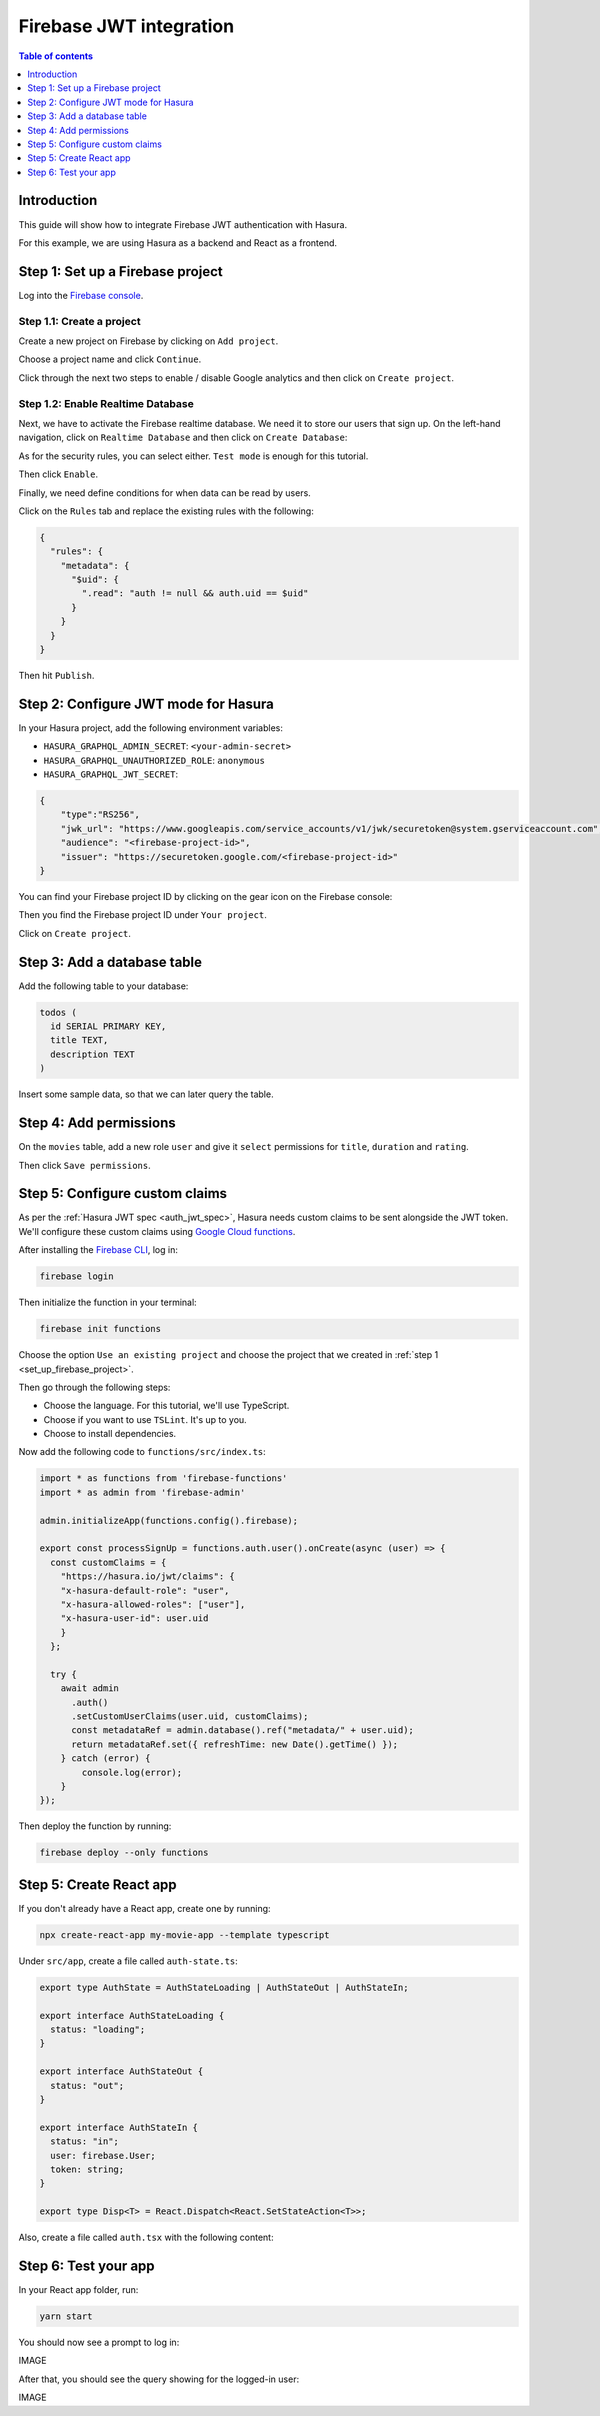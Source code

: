 .. meta::
   :description: Firebase JWT authentication for Hasura
   :keywords: hasura, docs, guide, authentication, auth, jwt, integration, firebase

.. _guides_firebase_jwt:

Firebase JWT integration
========================

.. contents:: Table of contents
  :backlinks: none
  :depth: 1
  :local:

Introduction
------------

This guide will show how to integrate Firebase JWT authentication with Hasura.

For this example, we are using Hasura as a backend and React as a frontend.

.. _set_up_firebase_project:

Step 1: Set up a Firebase project
---------------------------------

Log into the `Firebase console <https://console.firebase.google.com/>`__.

Step 1.1: Create a project
^^^^^^^^^^^^^^^^^^^^^^^^^^

Create a new project on Firebase by clicking on ``Add project``.

.. thumbnail:: /img/graphql/core/auth/firebase-create-project.png
   :alt: Create project on Firebase
   :width: 700px

Choose a project name and click ``Continue``.

.. thumbnail:: /img/graphql/core/auth/firebase-project-name.png
   :alt: Choose a project name for Firebase
   :width: 700px

Click through the next two steps to enable / disable Google analytics and then click on ``Create project``.

.. thumbnail:: /img/graphql/core/auth/firebase-finish-create-project.png
   :alt: Create Firebase project
   :width: 1000px

Step 1.2: Enable Realtime Database
^^^^^^^^^^^^^^^^^^^^^^^^^^^^^^^^^^

Next, we have to activate the Firebase realtime database. We need it to store our users that sign up.
On the left-hand navigation, click on ``Realtime Database`` and then click on ``Create Database``:

.. thumbnail:: /img/graphql/core/auth/firebase-create-realtime-db.png
   :alt: Create realtime DB on Firebase
   :width: 1000px

As for the security rules, you can select either. ``Test mode`` is enough for this tutorial.

.. thumbnail:: /img/graphql/core/auth/firebase-security-rules.png
   :alt: Define security rules for Firebase
   :width: 700px

Then click ``Enable``.

Finally, we need define conditions for when data can be read by users.

Click on the ``Rules`` tab and replace the existing rules with the following:

.. code-block:: json

    {
      "rules": {
        "metadata": {
          "$uid": {
            ".read": "auth != null && auth.uid == $uid"
          }
        }
      }
    }

.. thumbnail:: /img/graphql/core/auth/firebase-db-rules.png
   :alt: Firebase realtime DB rules
   :width: 1000px

Then hit ``Publish``.

Step 2: Configure JWT mode for Hasura
-------------------------------------

In your Hasura project, add the following environment variables:

- ``HASURA_GRAPHQL_ADMIN_SECRET``: ``<your-admin-secret>``

- ``HASURA_GRAPHQL_UNAUTHORIZED_ROLE``: ``anonymous``

- ``HASURA_GRAPHQL_JWT_SECRET``: 

.. code-block:: json

    {
        "type":"RS256",
        "jwk_url": "https://www.googleapis.com/service_accounts/v1/jwk/securetoken@system.gserviceaccount.com",
        "audience": "<firebase-project-id>",
        "issuer": "https://securetoken.google.com/<firebase-project-id>"
    }

You can find your Firebase project ID by clicking on the gear icon on the Firebase console:

.. thumbnail:: /img/graphql/core/auth/firebase-settings.png
   :alt: Firebase settings
   :width: 1000px

Then you find the Firebase project ID under ``Your project``.

.. thumbnail:: /img/graphql/core/auth/firebase-project-id.png
   :alt: Firebase project id
   :width: 1000px

Click on ``Create project``.

.. thumbnail:: /img/graphql/core/auth/firebase-finish-create-project.png
   :alt: Firebase project id
   :width: 1000px

Step 3: Add a database table
----------------------------

Add the following table to your database:

.. code-block:: sql

  todos (
    id SERIAL PRIMARY KEY,
    title TEXT,
    description TEXT
  )

Insert some sample data, so that we can later query the table.

Step 4: Add permissions
-----------------------

On the ``movies`` table, add a new role ``user`` and give it ``select`` permissions for ``title``, ``duration`` and ``rating``.

.. thumbnail:: /img/graphql/core/auth/firebase-table-permissions.png
   :alt: Table permissions
   :width: 1000px

Then click ``Save permissions``.

Step 5: Configure custom claims
-------------------------------

As per the :ref:`Hasura JWT spec <auth_jwt_spec>`, Hasura needs custom claims to be sent alongside the JWT token. 
We'll configure these custom claims using `Google Cloud functions <https://firebase.google.com/docs/functions/get-started>`__.

After installing the `Firebase CLI <https://firebase.google.com/docs/cli>`__, log in:

.. code-block:: bash

    firebase login

Then initialize the function in your terminal:

.. code-block:: bash

    firebase init functions

Choose the option ``Use an existing project`` and choose the project that we created in :ref:`step 1 <set_up_firebase_project>`.

.. thumbnail:: /img/graphql/core/auth/firebase-init-function.png
   :alt: Firebase init function
   :width: 700px

Then go through the following steps:

- Choose the language. For this tutorial, we'll use TypeScript.
- Choose if you want to use ``TSLint``. It's up to you.
- Choose to install dependencies.

Now add the following code to ``functions/src/index.ts``:

.. code-block:: javascript

    import * as functions from 'firebase-functions'
    import * as admin from 'firebase-admin'

    admin.initializeApp(functions.config().firebase);

    export const processSignUp = functions.auth.user().onCreate(async (user) => {
      const customClaims = {
        "https://hasura.io/jwt/claims": {
        "x-hasura-default-role": "user",
        "x-hasura-allowed-roles": ["user"],
        "x-hasura-user-id": user.uid
        }
      };

      try {
        await admin
          .auth()
          .setCustomUserClaims(user.uid, customClaims);
          const metadataRef = admin.database().ref("metadata/" + user.uid);
          return metadataRef.set({ refreshTime: new Date().getTime() });
        } catch (error) {
            console.log(error);
        }
    });


Then deploy the function by running:

.. code-block:: bash

    firebase deploy --only functions

Step 5: Create React app
------------------------

If you don't already have a React app, create one by running:

.. code-block:: bash

    npx create-react-app my-movie-app --template typescript

Under ``src/app``, create a file called ``auth-state.ts``:

.. code-block:: javascript

    export type AuthState = AuthStateLoading | AuthStateOut | AuthStateIn;

    export interface AuthStateLoading {
      status: "loading";
    }

    export interface AuthStateOut {
      status: "out";
    }

    export interface AuthStateIn {
      status: "in";
      user: firebase.User;
      token: string;
    }

    export type Disp<T> = React.Dispatch<React.SetStateAction<T>>;


Also, create a file called ``auth.tsx`` with the following content:




Step 6: Test your app
---------------------

In your React app folder, run: 

.. code-block:: bash

    yarn start

You should now see a prompt to log in:

IMAGE

After that, you should see the query showing for the logged-in user:

IMAGE
